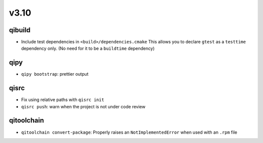 v3.10
======
qibuild
--------

* Include test dependencies in ``<build>/dependencies.cmake``
  This allows you to declare ``gtest`` as a ``testtime`` dependency only.
  (No need for it to be a ``buildtime`` dependency)

qipy
-----

* ``qipy bootstrap``: prettier output

qisrc
-----

* Fix using relative paths with ``qisrc init``
* ``qisrc push``: warn when the project is not under code review

qitoolchain
-----------

* ``qitoolchain convert-package``: Properly raises an ``NotImplementedError``
  when used with an ``.rpm`` file

